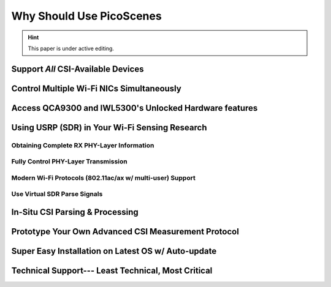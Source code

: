 Why Should Use PicoScenes
===================================

.. hint:: This paper is under active editing.


Support *All* CSI-Available Devices
------------------------------------------


Control Multiple Wi-Fi NICs Simultaneously
---------------------------------------------


Access QCA9300 and IWL5300's Unlocked Hardware features
------------------------------------------------------------

Using USRP (SDR) in Your Wi-Fi Sensing Research
--------------------------------------------------

Obtaining Complete RX PHY-Layer Information
~~~~~~~~~~~~~~~~~~~~~~~~~~~~~~~~~~~~~~~~~~~~


Fully Control PHY-Layer Transmission
~~~~~~~~~~~~~~~~~~~~~~~~~~~~~~~~~~~~~~~


Modern Wi-Fi Protocols (802.11ac/ax w/ multi-user) Support
~~~~~~~~~~~~~~~~~~~~~~~~~~~~~~~~~~~~~~~~~~~~~~~~~~~~~~~~~~~~~~


Use Virtual SDR Parse Signals
~~~~~~~~~~~~~~~~~~~~~~~~~~~~~~~~~
.. figure:: /images/virtualsdr.gif
    :figwidth: 1000px
    :target: /images/virtualsdr.gif
    :align: center


In-Situ CSI Parsing & Processing
-----------------------------------


Prototype Your Own Advanced CSI Measurement Protocol
------------------------------------------------------


Super Easy Installation on Latest OS w/ Auto-update 
-------------------------------------------------------


Technical Support--- Least Technical, Most Critical
-----------------------------------------------------

